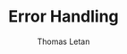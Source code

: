 #+TITLE: Error Handling
#+AUTHOR: Thomas Letan
#+HTML_LINK_UP: ../cleopatra-crate.html

#+BEGIN_SRC rust :tangle src/error.rs :exports none
pub struct Error(pub String);

impl Error {
    pub fn new(str : &str) -> Error {
        Error(String::from(str))
    }
}

pub trait Raise {
    type Out;

    fn or_raise(self, msg : &str) -> Self::Out;
}

impl<T> Raise for Option<T> {
    type Out = Result<T, Error>;

    fn or_raise(self, msg : &str) -> Result<T, Error> {
        self.ok_or(Error(String::from(msg)))
    }
}

impl<T, E> Raise for Result<T, E> {
    type Out = Result<T, Error>;

    fn or_raise(self, msg : &str) -> Result<T, Error> {
        self.map_err(|_| Error(String::from(msg)))
    }
}
#+END_SRC
